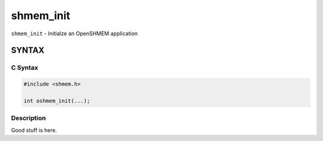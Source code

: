 shmem_init
==========

``shmem_init`` - Initialze an OpenSHMEM application

SYNTAX
------

C Syntax
~~~~~~~~

.. code-block:: c

   #include <shmem.h>

   int oshmem_init(...);

Description
~~~~~~~~~~~

Good stuff is here.
